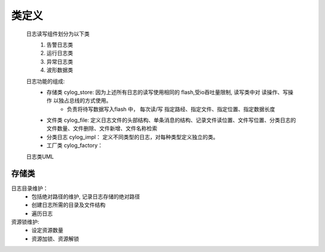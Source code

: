 类定义
=======

    日志读写组件划分为以下类
        1. 告警日志类
        #. 运行日志类
        #. 异常日志类
        #. 波形数据类
    
    日志功能的组成: 
        * 存储类 cylog_store: 因为上述所有日志的读写使用相同的 flash,受io吞吐量限制, 读写类中对 读操作、写操作 以独占总线的方式使用。
            * 负责将待写数据写入flash 中， 每次读/写 指定路经、指定文件、指定位置、指定数据长度
        * 文件类 cylog_file: 定义日志文件的头部结构、单条消息的结构、记录文件读位置、文件写位置、分类日志的文件数量、文件删除、文件新增、文件名称检索
        * 分类日志 cylog_impl： 定义不同类型的日志，对每种类型定义独立的类。
        * 工厂类 cylog_factory： 
    
    日志类UML 
        .. image:: https://www.badwe.com/wp-content/uploads/2022/09/227a1895c3c9c533023cc05a15c118d7.png
            :width: 80%

存储类
--------

日志目录维护：
    * 包括绝对路径的维护, 记录日志存储的绝对路径
    * 创建日志所需的目录及文件结构
    * 遍历日志

资源锁维护:
    * 设定资源数量
    * 资源加锁、资源解锁
